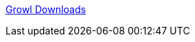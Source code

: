 :jbake-type: post
:jbake-status: published
:jbake-title: Growl Downloads
:jbake-tags: software,freeware,macosx,system,_mois_mars,_année_2005
:jbake-date: 2005-03-10
:jbake-depth: ../
:jbake-uri: shaarli/1110471677000.adoc
:jbake-source: https://nicolas-delsaux.hd.free.fr/Shaarli?searchterm=http%3A%2F%2Fwww.growl.info%2Fdownloads.php&searchtags=software+freeware+macosx+system+_mois_mars+_ann%C3%A9e_2005
:jbake-style: shaarli

http://www.growl.info/downloads.php[Growl Downloads]


